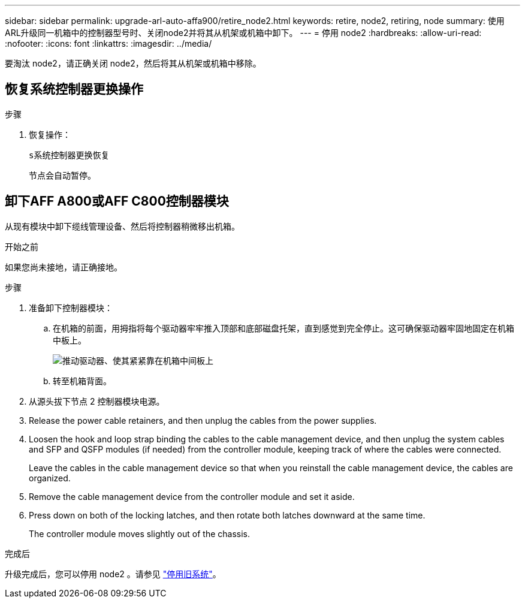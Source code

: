 ---
sidebar: sidebar 
permalink: upgrade-arl-auto-affa900/retire_node2.html 
keywords: retire, node2, retiring, node 
summary: 使用ARL升级同一机箱中的控制器型号时、关闭node2并将其从机架或机箱中卸下。 
---
= 停用 node2
:hardbreaks:
:allow-uri-read: 
:nofooter: 
:icons: font
:linkattrs: 
:imagesdir: ../media/


[role="lead"]
要淘汰 node2，请正确关闭 node2，然后将其从机架或机箱中移除。



== 恢复系统控制器更换操作

.步骤
. 恢复操作：
+
`s系统控制器更换恢复`

+
节点会自动暂停。





== 卸下AFF A800或AFF C800控制器模块

从现有模块中卸下缆线管理设备、然后将控制器稍微移出机箱。

.开始之前
如果您尚未接地，请正确接地。

.步骤
. 准备卸下控制器模块：
+
.. 在机箱的前面，用拇指将每个驱动器牢牢推入顶部和底部磁盘托架，直到感觉到完全停止。这可确保驱动器牢固地固定在机箱中板上。
+
image:drw_a800_drive_seated_IEOPS-960.png["推动驱动器、使其紧紧靠在机箱中间板上"]

.. 转至机箱背面。


. 从源头拔下节点 2 控制器模块电源。
. Release the power cable retainers, and then unplug the cables from the power supplies.
. Loosen the hook and loop strap binding the cables to the cable management device, and then unplug the system cables and SFP and QSFP modules (if needed) from the controller module, keeping track of where the cables were connected.
+
Leave the cables in the cable management device so that when you reinstall the cable management device, the cables are organized.

. Remove the cable management device from the controller module and set it aside.
. Press down on both of the locking latches, and then rotate both latches downward at the same time.
+
The controller module moves slightly out of the chassis.



.完成后
升级完成后，您可以停用 node2 。请参见 link:decommission_old_system.html["停用旧系统"]。
